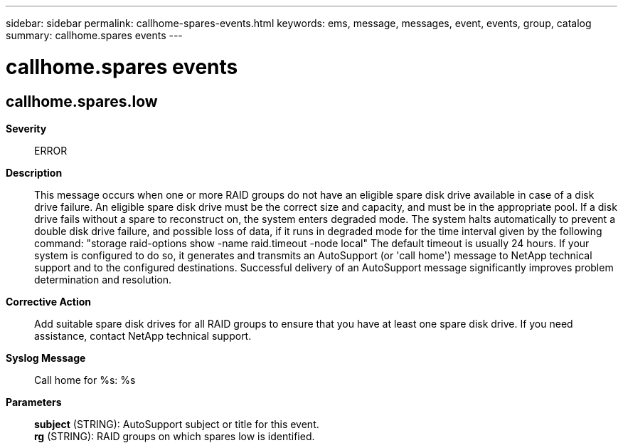 ---
sidebar: sidebar
permalink: callhome-spares-events.html
keywords: ems, message, messages, event, events, group, catalog
summary: callhome.spares events
---

= callhome.spares events
:toclevels: 1
:hardbreaks:
:nofooter:
:icons: font
:linkattrs:
:imagesdir: ./media/

== callhome.spares.low
*Severity*::
ERROR
*Description*::
This message occurs when one or more RAID groups do not have an eligible spare disk drive available in case of a disk drive failure. An eligible spare disk drive must be the correct size and capacity, and must be in the appropriate pool. If a disk drive fails without a spare to reconstruct on, the system enters degraded mode. The system halts automatically to prevent a double disk drive failure, and possible loss of data, if it runs in degraded mode for the time interval given by the following command: "storage raid-options show -name raid.timeout -node local" The default timeout is usually 24 hours. If your system is configured to do so, it generates and transmits an AutoSupport (or 'call home') message to NetApp technical support and to the configured destinations. Successful delivery of an AutoSupport message significantly improves problem determination and resolution.
*Corrective Action*::
Add suitable spare disk drives for all RAID groups to ensure that you have at least one spare disk drive. If you need assistance, contact NetApp technical support.
*Syslog Message*::
Call home for %s: %s
*Parameters*::
*subject* (STRING): AutoSupport subject or title for this event.
*rg* (STRING): RAID groups on which spares low is identified.
